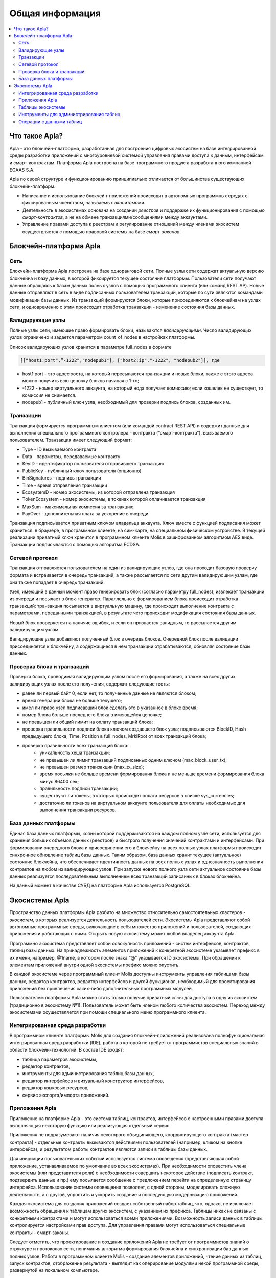 ################################################################################
Общая информация 
################################################################################

.. contents::
  :local:
  :depth: 2
  
********************************************************************************
Что такое Apla?
********************************************************************************

Apla - это блокчейн-платформа, разработанная для построения цифровых экосистем на базе интегрированной среды разработки приложений с многоуровневой системой управления правами доступа к данным, интерфейсам и смарт-контрактам. Платформа Apla построена на базе программного продукта разработанного компанией EGAAS S.A.
 
Apla по своей структуре и функционированию принципиально отличается от большинства существующих блокчейн-платформ. 

* Написание и использование блокчейн-приложений происходит в автономных программных средах с фиксированным членством, называемых *экоситемами*. 
* Деятельность в экосистемах основана на создании *реестров* и поддержке их функционирования с помощью *смарт-контрактов*, а не на обмене транзакциями/сообщениями между аккаунтами. 
* Управление правами доступа к реестрам и регулирование отношений между членами экосистем осуществляется с помощью правовой системы на базе *смарт-законов*. 

********************************************************************************
Блокчейн-платформа Apla
********************************************************************************
Сеть
==========================
Блокчейн-платформа Apla построена на базе одноранговой сети. Полные узлы сети содержат актуальную версию блокчейна и базу данных, в которой фиксируется текущее состояние платформы.  Пользователи сети получают данные обращаясь к базам данных полных узлов с помощью программного клиента (или команд REST AP).  Новые данные отправляют в сеть в виде подписанных пользователем транзакций, которые по сути являются командами модификации базы данных.  Из транзакций формируются блоки, которые присоединяются к блокчейнам на узлах сети, и одновременно с этим происходит отработка транзакции - изменение состояния базы данных.

Валидирующие узлы
==========================
Полные узлы сети, имеющие право формировать блоки, называются *валидирующими*.  Число валидирующих узлов ограничено и задается параметром count_of_nodes в настройках платформы. 

Список валидирующих узлов хранится в параметре full_nodes в формате 

.. code:: js

   [[“host1:port",”-1222","nodepub1"], ["host2:ip","-1222", "nodepub2"]], где
 
* host1:port - это адрес хоста, на который пересылаются  транзакции и новые блоки, также с этого адреса можно получить всю цепочку блоков начиная с 1-го;
* -1222 - номер виртуального аккаунта, на который нода получает комиссию; если кошелек не существует, то комиссия не снимается.
* nodepub1 - публичный ключ узла, необходимый для проверки подпись блоков, созданных им.

Транзакции
==========================
Транзакция формируется программным клиентом (или командой contract REST API) и  содержит данные для выполнения специального программного контролера - контракта (“смарт-контракта”), вызываемого пользователем. Транзакция имеет следующий формат: 

* Type - ID вызываемого контракта                                     
* Data - параметры, передаваемые контракту                           
* KeyID - идентификатор пользователя отправившего транзакцию          
* PublicKey - публичный ключ пользователя (опционно)                      
* BinSignatures - подпись транзакции                                          
* Time - время отправления транзакции                                
* EcosystemD - номер экосистемы, из которой отправлена транзакция          
* ТokenEcosystem - номер экосистемы, в токенах которой оплачивается транзакция 
* MaxSum - максимальная комиссия за транзакцию                         
* PayOver - дополнительная плата за ускорение в очереди                 

Транзакция подписывается приватным ключом владельца аккаунта. Ключ вместе с функцией подписания может храниться: в браузере, в программном клиенте, на сим-карте, на специальном физическом устройстве. В текущей реализации приватный ключ хранится в программном клиенте Molis в зашифрованном алгоритмом AES виде. Транзакции подписываются с помощью алгоритма ECDSA.

Сетевой протокол
==========================
Транзакция отправляется пользователем на один из валидирующих узлов, где она проходит базовую проверку формата и встраивается в очередь транзакций, а также рассылается по сети другим валидирующим узлам, где она также попадает в очередь транзакций. 

Узел, имеющий в данный момент право генерировать блок (согласно параметру full_nodes), извлекает транзакции из очереди и посылает в блок-генератор. Параллельно с формированием блока происходит отработка транзакций:  транзакция посылается в виртуальную машину, где происходит выполнение контракта с параметрами, переданными транзакцией, в результате чего происходит модификация состояния базы данных.
 
Новый блок проверяется на наличие ошибок, и если он признается валидным, то рассылается другим валидирующим узлам. 

Валидирующие узлы добавляют полученный блок в очередь блоков. Очередной блок после валидации присоединяется к блокчейну, а содержащиеся в нем транзакции отрабатываются, обновляя состояние базы данных.

Проверка блока и транзакций
==========================
Проверка блока, проводимая валидирующим узлом после его формирования, а также на всех других валидирующих узлах после его получения, содержит следующие тесты:

* равен ли первый байт 0, если нет, то полученные данные не являются блоком;
* время генерации блока не больше текущего;
* имел ли право узел подписавший блок сделать это в указанное в блоке время;
* номер блока больше последнего блока в имеющейся цепочке;
* не превышен ли общий лимит на оплату транзакций блока;
* проверка правильности подписи блока ключом создавшего блок узла;  подписываются  BlockID, Hash предыдущего блока, Time, Position в full_nodes, MrklRoot от всех транзакций блока;
* проверка правильности всех транзакций блока: 
    * уникальность хеша транзакции;   
    * не превышен ли лимит транзакций подписанных одним ключом (max_block_user_tx);
    * не превышен размер транзакции (max_tx_size);
    * время посылки не больше времени формирования блока и не меньше времени формирования блока минус 86400 сек;
    * правильность подписи транзакции;
    * существуют ли токены, в которых происходит оплата ресурсов в списке sys_currencies;
    * достаточно ли токенов на виртуальном аккаунте пользователя для оплаты необходимых для выполнения  транзакции ресурсов.
  
База данных платформы
==========================
Единая база данных платформы, копии которой поддерживаются на каждом полном узле сети, используется для хранения больших объемов данных (реестров) и быстрого получения значений контрактами и интерфейсами.  При формировании очередного блока и присоединении его к блокчейну на всех полных узлах платформы происходит синхронное обновление таблиц базы данных. Таким образом, база данных хранит текущее (актуальное) состояние блокчейна, что обеспечивает идентичность данных на всех полных узлах и однозначность выполнения контрактов на любом из валидирующих узлов. При запуске нового полного узла сети актуальное состояние базы данных реализуется последовательным выполнением всех транзакций записанных в блоках блокчейна. 

На данный момент в качестве СУБД на платформе Apla используется PostgreSQL. 

********************************************************************************
Экосистемы Apla
********************************************************************************
Пространство данных платформы Apla разбито на множество относительно самостоятельных кластеров - *экосистем*, в которых реализуется деятельность пользователей сети. Экосистемы Apla представляют собой автономные программные среды, включающие в себя множество приложений и пользователей, создающих приложения и работающих с ними.  Открыть новую экосистему может любой владелец аккаунта Apla.

Программно экосистема представляет собой совокупность приложений - систем интерфейсов,  контрактов, таблиц базы данных. На принадлежность элементов приложений к конкретной экосистеме указывает префикс в их имени, например, @1name, в котором после знака “@” указывается ID экосистемы. При обращении к элементам приложений внутри одной экосистемы префикс можно опустить. 

В каждой экосистеме через программный клиент Molis доступны инструменты управления таблицами базы данных, редактор контрактов, редактор интерфейсов и другой функционал, необходимый для проектирования приложений без привлечения каких-либо дополнительных программных модулей. 

Пользователем платформы Apla можно стать только получив приватный ключ для доступа в одну из экосистем (традиционно в экосистему №1). Пользователь может быть членом любого количества экосистем. Переход между экосистемами осуществляется при помощи специального меню программного клиента.

Интегрированная среда разработки
==========================
В программном клиенте платформы Molis для создания блокчейн-приложений реализована полнофункциональная интегрированная среда разработки (IDE), работа в которой не требует от программистов специальных знаний в области  блокчейн-технологий. В состав IDE входят:

- таблица параметров экосистемы,
- редактор контрактов, 
- инструменты для администрирования таблиц базы данных,
- редактор интерфейсов и визуальный конструктор интерфейсов,
- редактор языковых ресурсов,
- сервис экспорта/импорта приложений.
  
Приложения Apla
==========================
Приложение на платформе Apla - это система таблиц, контрактов, интерфейсов с настроенными правами доступа выполняющая некоторую функцию или реализующая отдельный сервис. 

Приложения не подразумевают наличия некоторого объединяющего, координирующего контракта (мастер контракта) - отдельные контракты вызываются действиями пользователей (например, кликом на кнопке интерфейса), и результатом работы контрактов являются записи в таблицы базы данных. 

Для инициации пользовательских событий используется система оповещения (представляющая собой приложение, устанавливаемое по умолчание во всех экосистемах). При необходимости оповестить члена экосистемы (или представителя роли) о необходимости совершить некоторое действие (подписать контракт, подтвердить данные и пр.) ему посылается сообщение с предложением перейти на определенную страницу интерфейса. Использование системы оповещения позволяет, с одной стороны, моделировать сложную деятельность, а с другой, упростить и ускорить создание и последующую модернизацию приложений. 

Каждая экосистема для создания приложений создает собственный набор таблиц, что, однако, не исключает возможность обращения к таблицам других экосистем, с указанием их префикса. Таблицы никак не связаны с конкретными контрактами и могут использоваться всеми приложениями. Возможность записи данных в таблицы контролируется настройками прав доступа. Для управления правами могут использоваться специальные контракты - смарт-законы. 

Следует отметить, что проектирование и создание приложений Apla не требует от программистов знаний о структуре и  протоколах сети, понимания алгоритма формирования блокчейна и синхронизации баз данных полных узлов. Работа в программном клиенте Molis - создание элементов приложений, чтение данных из таблиц, запуск контрактов, отображение результата - выглядит как оперирование модулями некой программной среды, развернутой на локальном компьютере.

Таблицы экосистемы
==========================
В каждой экосистеме возможно создание неограниченного числа таблиц в базе данных платформы. Как уже отмечалось, таблицы экосистемы идентифицируются по префиксу, содержащему номер экосистемы, который не отражается в программном клиенте при работе “внутри” экосистемы. Запись в таблицы других экосистем возможна, если позволяют настройки прав доступа.

Инструменты для администрирования таблиц
==========================
Инструменты управление таблицами экосистемы доступны в разделе Tables административной секции программного клиента Molis, где реализованы следующие функции:

- просмотр списка таблиц и их содержимого; 
- создание новых таблиц;
- добавление в таблицы новых колонок с выбором типовых форматов данных: Text, Date/Time, Varchar, Character, JSON, Number, Money, Double, Binary; 
- установление правами доступа на запись данных и изменение структуры таблиц.

Операции с данными таблиц
==========================
Для работы с  базой данных язык контрактов Simvolio и язык шаблонизатора Protypo содержат функции DBFind, обеспечивающие получение из таблиц как отдельных значений, так и массивов. Язык контрактов  содержит функции добавления строк в таблицы DBInsert и изменения значений в существующих записях DBUpdate (при изменении значения переписывается только данные в таблице базы данных, в блокчейн же добавляется новая транзакция с сохранением всех предыдущих транзакций). Данные в таблицах не удаляются.

С целью минимизации времени выполнения контрактов в функциях  DBFind не реализовано обращение сразу к нескольким таблицам, то есть не поддерживаются запросы с JOIN. Поэтому целесообразно отказаться от нормализации таблиц приложений и записывать в строки таблиц полную информацию, дублирующую данные в других таблицах. Однако, это не просто вынужденная мера, а необходимое требование к блокчен-приложениям, в которых сохраняться (подписываться приватным ключом) должен некий полный, законченный, актуальный на определенный момент времени набор данных (документ), который не может быть модифицирован вследствие изменения значений в других таблица (что неизбежно в реляционной схеме).
